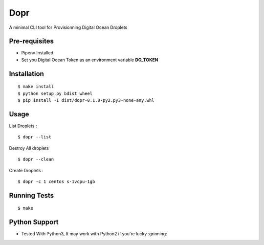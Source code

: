 Dopr 
========

A minimal CLI tool for Provisionning Digital Ocean Droplets

Pre-requisites
------

- Pipenv Installed 
- Set you Digital Ocean Token as an environment variable **DO_TOKEN**

Installation 
------

::

    $ make install
    $ python setup.py bdist_wheel 
    $ pip install -I dist/dopr-0.1.0-py2.py3-none-any.whl

Usage
------

List Droplets : 

::

    $ dopr --list 


Destroy All droplets 

::

    $ dopr --clean

    
Create Droplets : 

::

    $ dopr -c 1 centos s-1vcpu-1gb 
 



Running Tests
-------------

::

    $ make


Python Support 
---------------

- Tested With Python3, It may work with Python2 if you're lucky :grinning:




















